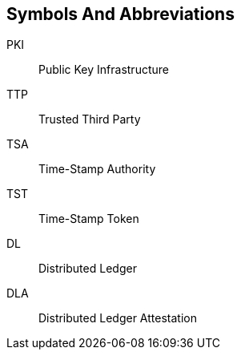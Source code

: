 
[#symbols]
== Symbols And Abbreviations

PKI::
    Public Key Infrastructure

TTP::
    Trusted Third Party

TSA::
    Time-Stamp Authority

TST::
    Time-Stamp Token

DL::
    Distributed Ledger

DLA::
    Distributed Ledger Attestation
